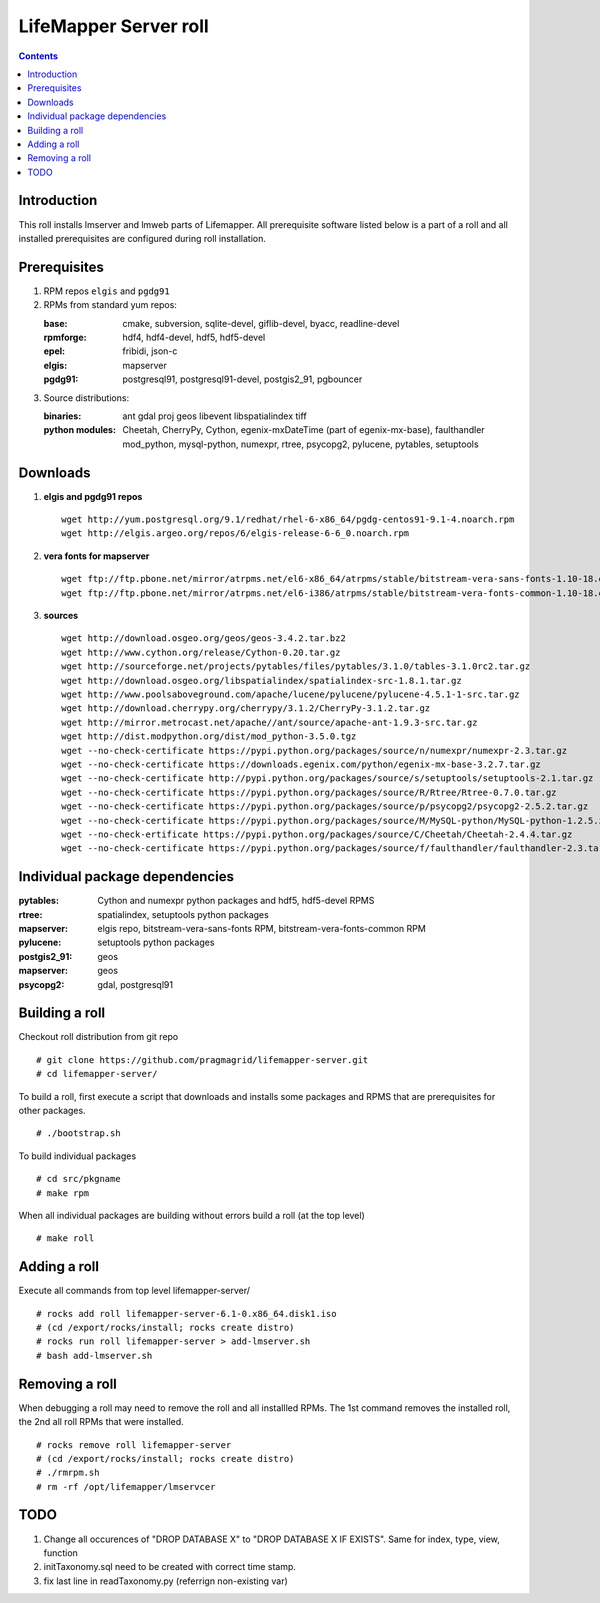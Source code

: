 
.. hightlight:: rest

LifeMapper Server roll
=============================
.. contents::  

Introduction
----------------
This roll installs lmserver and lmweb parts of Lifemapper.
All prerequisite software listed below is a part of a roll and all installed
prerequisites are configured during roll installation. 

Prerequisites
-----------------
 
#. RPM repos ``elgis`` and ``pgdg91`` 
#. RPMs from standard yum repos:  

   :base:     cmake, subversion, sqlite-devel, giflib-devel, byacc, readline-devel 
   :rpmforge: hdf4, hdf4-devel, hdf5, hdf5-devel
   :epel:     fribidi, json-c
   :elgis:    mapserver 
   :pgdg91:   postgresql91, postgresql91-devel, postgis2_91, pgbouncer

#. Source distributions: 
   
   :binaries: ant gdal proj geos libevent libspatialindex tiff  
   :python modules:         Cheetah, CherryPy, Cython,  egenix-mxDateTime (part of egenix-mx-base),   
                                faulthandler  mod_python, mysql-python,  numexpr,   
                                rtree, psycopg2,  pylucene, pytables, setuptools   
    
Downloads
---------------

#. **elgis and pgdg91 repos**  ::

    wget http://yum.postgresql.org/9.1/redhat/rhel-6-x86_64/pgdg-centos91-9.1-4.noarch.rpm  
    wget http://elgis.argeo.org/repos/6/elgis-release-6-6_0.noarch.rpm  

#. **vera fonts for mapserver**  ::

    wget ftp://ftp.pbone.net/mirror/atrpms.net/el6-x86_64/atrpms/stable/bitstream-vera-sans-fonts-1.10-18.el6.noarch.rpm  
    wget ftp://ftp.pbone.net/mirror/atrpms.net/el6-i386/atrpms/stable/bitstream-vera-fonts-common-1.10-18.el6.noarch.rpm  

#. **sources**  ::

    wget http://download.osgeo.org/geos/geos-3.4.2.tar.bz2  
    wget http://www.cython.org/release/Cython-0.20.tar.gz  
    wget http://sourceforge.net/projects/pytables/files/pytables/3.1.0/tables-3.1.0rc2.tar.gz  
    wget http://download.osgeo.org/libspatialindex/spatialindex-src-1.8.1.tar.gz  
    wget http://www.poolsaboveground.com/apache/lucene/pylucene/pylucene-4.5.1-1-src.tar.gz  
    wget http://download.cherrypy.org/cherrypy/3.1.2/CherryPy-3.1.2.tar.gz  
    wget http://mirror.metrocast.net/apache//ant/source/apache-ant-1.9.3-src.tar.gz  
    wget http://dist.modpython.org/dist/mod_python-3.5.0.tgz  
    wget --no-check-certificate https://pypi.python.org/packages/source/n/numexpr/numexpr-2.3.tar.gz  
    wget --no-check-certificate https://downloads.egenix.com/python/egenix-mx-base-3.2.7.tar.gz  
    wget --no-check-certificate http://pypi.python.org/packages/source/s/setuptools/setuptools-2.1.tar.gz  
    wget --no-check-certificate https://pypi.python.org/packages/source/R/Rtree/Rtree-0.7.0.tar.gz  
    wget --no-check-certificate https://pypi.python.org/packages/source/p/psycopg2/psycopg2-2.5.2.tar.gz  
    wget --no-check-certificate https://pypi.python.org/packages/source/M/MySQL-python/MySQL-python-1.2.5.zip  
    wget --no-check-ertificate https://pypi.python.org/packages/source/C/Cheetah/Cheetah-2.4.4.tar.gz  
    wget --no-check-certificate https://pypi.python.org/packages/source/f/faulthandler/faulthandler-2.3.tar.gz  

Individual package dependencies
-------------------------------

:**pytables**:    Cython and numexpr python packages and hdf5, hdf5-devel RPMS   
:**rtree**:       spatialindex, setuptools python packages  
:**mapserver**:   elgis repo, bitstream-vera-sans-fonts RPM, bitstream-vera-fonts-common RPM  
:**pylucene**:    setuptools python packages  
:**postgis2_91**: geos  
:**mapserver**:   geos  
:**psycopg2**:    gdal, postgresql91  

Building a roll 
------------------

Checkout roll distribution from git repo :: 

   # git clone https://github.com/pragmagrid/lifemapper-server.git 
   # cd lifemapper-server/

To build a roll, first execute a script that downloads and installs some packages 
and RPMS that are prerequisites for other packages. ::

   # ./bootstrap.sh  

To build individual packages ::

   # cd src/pkgname 
   # make rpm 

When all individual packages are building without errors build a roll (at the top level) ::

   # make roll

Adding a roll
------------------

Execute all commands from top level lifemapper-server/ ::

   # rocks add roll lifemapper-server-6.1-0.x86_64.disk1.iso   
   # (cd /export/rocks/install; rocks create distro)  
   # rocks run roll lifemapper-server > add-lmserver.sh  
   # bash add-lmserver.sh  

Removing a roll
-------------------

When debugging a roll may need to remove the roll and all installled RPMs.
The 1st command removes the installed roll, the 2nd all roll RPMs that were installed.  ::

   # rocks remove roll lifemapper-server
   # (cd /export/rocks/install; rocks create distro)  
   # ./rmrpm.sh
   # rm -rf /opt/lifemapper/lmservcer

TODO 
-----------

#. Change all occurences of "DROP DATABASE X" to "DROP DATABASE X IF EXISTS".
   Same for index, type, view, function 

#. initTaxonomy.sql need to be created with correct time stamp.

#. fix last line in readTaxonomy.py (referrign non-existing var)

